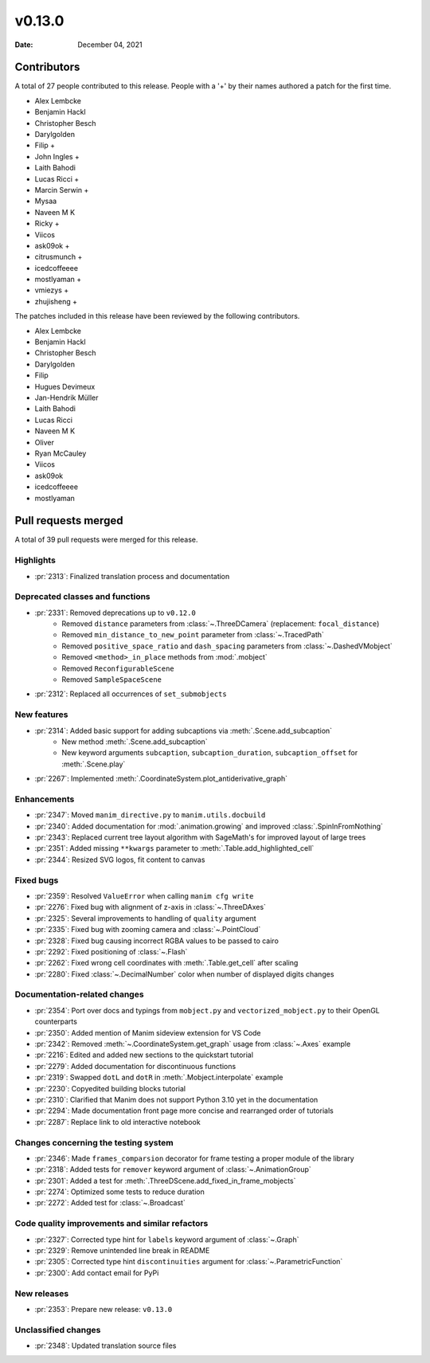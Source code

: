 *******
v0.13.0
*******

:Date: December 04, 2021

Contributors
============

A total of 27 people contributed to this
release. People with a '+' by their names authored a patch for the first
time.

* Alex Lembcke
* Benjamin Hackl
* Christopher Besch
* Darylgolden
* Filip +
* John Ingles +
* Laith Bahodi
* Lucas Ricci +
* Marcin Serwin +
* Mysaa
* Naveen M K
* Ricky +
* Viicos
* ask09ok +
* citrusmunch +
* icedcoffeeee
* mostlyaman +
* vmiezys +
* zhujisheng +


The patches included in this release have been reviewed by
the following contributors.

* Alex Lembcke
* Benjamin Hackl
* Christopher Besch
* Darylgolden
* Filip
* Hugues Devimeux
* Jan-Hendrik Müller
* Laith Bahodi
* Lucas Ricci
* Naveen M K
* Oliver
* Ryan McCauley
* Viicos
* ask09ok
* icedcoffeeee
* mostlyaman

Pull requests merged
====================

A total of 39 pull requests were merged for this release.

Highlights
----------

* :pr:`2313`: Finalized translation process and documentation


Deprecated classes and functions
--------------------------------

* :pr:`2331`: Removed deprecations up to ``v0.12.0``
   - Removed ``distance`` parameters from :class:`~.ThreeDCamera` (replacement: ``focal_distance``)
   - Removed ``min_distance_to_new_point`` parameter from :class:`~.TracedPath`
   - Removed ``positive_space_ratio`` and ``dash_spacing`` parameters from :class:`~.DashedVMobject`
   - Removed ``<method>_in_place`` methods from :mod:`.mobject`
   - Removed ``ReconfigurableScene``
   - Removed ``SampleSpaceScene``

* :pr:`2312`: Replaced all occurrences of ``set_submobjects``


New features
------------

* :pr:`2314`: Added basic support for adding subcaptions via :meth:`.Scene.add_subcaption`
   - New method :meth:`.Scene.add_subcaption`
   - New keyword arguments ``subcaption``, ``subcaption_duration``, ``subcaption_offset`` for :meth:`.Scene.play`

* :pr:`2267`: Implemented :meth:`.CoordinateSystem.plot_antiderivative_graph`


Enhancements
------------

* :pr:`2347`: Moved ``manim_directive.py`` to ``manim.utils.docbuild``


* :pr:`2340`: Added documentation for :mod:`.animation.growing` and improved :class:`.SpinInFromNothing`


* :pr:`2343`: Replaced current tree layout algorithm with SageMath's for improved layout of large trees


* :pr:`2351`: Added missing ``**kwargs`` parameter to :meth:`.Table.add_highlighted_cell`


* :pr:`2344`: Resized SVG logos, fit content to canvas


Fixed bugs
----------

* :pr:`2359`: Resolved ``ValueError`` when calling ``manim cfg write``


* :pr:`2276`: Fixed bug with alignment of z-axis in :class:`~.ThreeDAxes`


* :pr:`2325`: Several improvements to handling of ``quality`` argument


* :pr:`2335`: Fixed bug with zooming camera and :class:`~.PointCloud`


* :pr:`2328`: Fixed bug causing incorrect RGBA values to be passed to cairo


* :pr:`2292`: Fixed positioning of :class:`~.Flash`


* :pr:`2262`: Fixed wrong cell coordinates with :meth:`.Table.get_cell` after scaling


* :pr:`2280`: Fixed :class:`~.DecimalNumber` color when number of displayed digits changes


Documentation-related changes
-----------------------------

* :pr:`2354`: Port over docs and typings from ``mobject.py`` and ``vectorized_mobject.py`` to their OpenGL counterparts


* :pr:`2350`: Added mention of Manim sideview extension for VS Code


* :pr:`2342`: Removed :meth:`~.CoordinateSystem.get_graph` usage from :class:`~.Axes` example


* :pr:`2216`: Edited and added new sections to the quickstart tutorial


* :pr:`2279`: Added documentation for discontinuous functions


* :pr:`2319`: Swapped ``dotL`` and ``dotR`` in :meth:`.Mobject.interpolate` example


* :pr:`2230`: Copyedited building blocks tutorial


* :pr:`2310`: Clarified that Manim does not support Python 3.10 yet in the documentation


* :pr:`2294`: Made documentation front page more concise and rearranged order of tutorials


* :pr:`2287`: Replace link to old interactive notebook


Changes concerning the testing system
-------------------------------------

* :pr:`2346`: Made ``frames_comparsion`` decorator for frame testing a proper module of the library


* :pr:`2318`: Added tests for ``remover`` keyword argument of :class:`~.AnimationGroup`


* :pr:`2301`: Added a test for :meth:`.ThreeDScene.add_fixed_in_frame_mobjects`


* :pr:`2274`: Optimized some tests to reduce duration


* :pr:`2272`: Added test for :class:`~.Broadcast`


Code quality improvements and similar refactors
-----------------------------------------------

* :pr:`2327`: Corrected type hint for ``labels`` keyword argument of :class:`~.Graph`


* :pr:`2329`: Remove unintended line break in README


* :pr:`2305`: Corrected type hint ``discontinuities`` argument for :class:`~.ParametricFunction`


* :pr:`2300`: Add contact email for PyPi


New releases
------------

* :pr:`2353`: Prepare new release: ``v0.13.0``


Unclassified changes
--------------------

* :pr:`2348`: Updated translation source files
